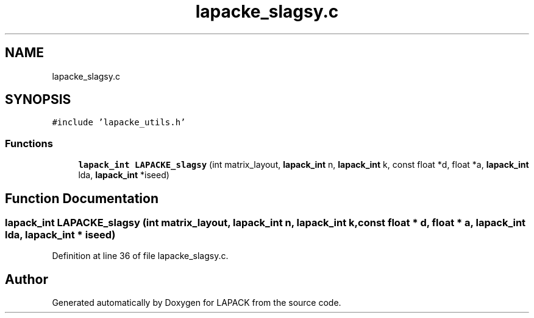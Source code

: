 .TH "lapacke_slagsy.c" 3 "Tue Nov 14 2017" "Version 3.8.0" "LAPACK" \" -*- nroff -*-
.ad l
.nh
.SH NAME
lapacke_slagsy.c
.SH SYNOPSIS
.br
.PP
\fC#include 'lapacke_utils\&.h'\fP
.br

.SS "Functions"

.in +1c
.ti -1c
.RI "\fBlapack_int\fP \fBLAPACKE_slagsy\fP (int matrix_layout, \fBlapack_int\fP n, \fBlapack_int\fP k, const float *d, float *a, \fBlapack_int\fP lda, \fBlapack_int\fP *iseed)"
.br
.in -1c
.SH "Function Documentation"
.PP 
.SS "\fBlapack_int\fP LAPACKE_slagsy (int matrix_layout, \fBlapack_int\fP n, \fBlapack_int\fP k, const float * d, float * a, \fBlapack_int\fP lda, \fBlapack_int\fP * iseed)"

.PP
Definition at line 36 of file lapacke_slagsy\&.c\&.
.SH "Author"
.PP 
Generated automatically by Doxygen for LAPACK from the source code\&.
